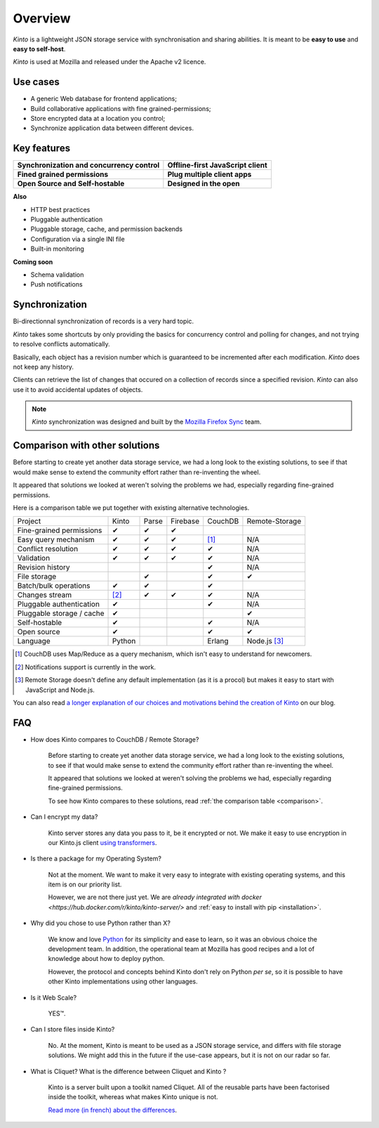 Overview
#########

.. image:: images/overview-use-cases.png
    :align: right

*Kinto* is a lightweight JSON storage service with synchronisation and sharing
abilities. It is meant to be **easy to use** and **easy to self-host**.

*Kinto* is used at Mozilla and released under the Apache v2 licence.


.. _use-cases:

Use cases
=========

- A generic Web database for frontend applications;
- Build collaborative applications with fine grained-permissions;
- Store encrypted data at a location you control;
- Synchronize application data between different devices.


Key features
============

.. |logo-synchronization| image:: images/logo-synchronization.svg
   :alt: https://thenounproject.com/search/?q=syncing&i=31170
   :width: 100px

.. |logo-offline| image:: images/logo-offline.svg
   :alt: https://thenounproject.com/search/?q=offline&i=90580
   :width: 100px

.. |logo-permissions| image:: images/logo-permissions.svg
   :alt: https://thenounproject.com/search/?q=permissions&i=23303
   :width: 100px

.. |logo-multiapps| image:: images/logo-multiapps.svg
   :alt: https://thenounproject.com/search/?q=community&i=189189
   :width: 100px

.. |logo-selfhostable| image:: images/logo-selfhostable.svg
   :alt: https://thenounproject.com/search/?q=free&i=669
   :width: 100px

.. |logo-community| image:: images/logo-community.svg
   :alt: https://thenounproject.com/search/?q=community&i=189189
   :width: 100px

+---------------------------------------------+-------------------------------------+
| |logo-synchronization|                      | |logo-offline|                      |
| **Synchronization and concurrency control** | **Offline-first JavaScript client** |
+---------------------------------------------+-------------------------------------+
| |logo-permissions|                          | |logo-multiapps|                    |
| **Fined grained permissions**               | **Plug multiple client apps**       |
+---------------------------------------------+-------------------------------------+
| |logo-selfhostable|                         | |logo-community|                    |
| **Open Source and Self-hostable**           | **Designed in the open**            |
+---------------------------------------------+-------------------------------------+


**Also**

- HTTP best practices
- Pluggable authentication
- Pluggable storage, cache, and permission backends
- Configuration via a single INI file
- Built-in monitoring


**Coming soon**

- Schema validation
- Push notifications

.. _overview-synchronization:

Synchronization
===============

Bi-directionnal synchronization of records is a very hard topic.

*Kinto* takes some shortcuts by only providing the basics for concurrency control
and polling for changes, and not trying to resolve conflicts automatically.

Basically, each object has a revision number which is guaranteed to be incremented after
each modification. *Kinto* does not keep any history.

Clients can retrieve the list of changes that occured on a collection of records
since a specified revision. *Kinto* can also use it to avoid accidental updates
of objects.

.. image:: images/overview-synchronization.png
    :align: center

.. note::

    *Kinto* synchronization was designed and built by the `Mozilla Firefox Sync
    <https://en.wikipedia.org/wiki/Firefox_Sync>`_ team.


.. _comparison:

Comparison with other solutions
===============================

Before starting to create yet another data storage service, we had a long
look to the existing solutions, to see if that would make sense to extend
the community effort rather than re-inventing the wheel.

It appeared that solutions we looked at weren't solving the problems we had,
especially regarding fine-grained permissions.

Here is a comparison table we put together with existing alternative
technologies.

===========================  ======  ======  ========  =======  ==============
Project                      Kinto   Parse   Firebase  CouchDB  Remote-Storage
---------------------------  ------  ------  --------  -------  --------------
Fine-grained permissions     ✔       ✔       ✔
Easy query mechanism         ✔       ✔       ✔         [#]_     N/A
Conflict resolution          ✔       ✔       ✔         ✔        N/A
Validation                   ✔       ✔       ✔         ✔        N/A
Revision history                                       ✔        N/A
File storage                         ✔                 ✔        ✔
Batch/bulk operations        ✔       ✔                 ✔
Changes stream               [#]_    ✔       ✔         ✔        N/A
Pluggable authentication     ✔                         ✔        N/A
Pluggable storage / cache    ✔                                  ✔
Self-hostable                ✔                         ✔        N/A
Open source                  ✔                         ✔        ✔
Language                     Python                    Erlang   Node.js [#]_
===========================  ======  ======  ========  =======  ==============

.. [#] CouchDB uses Map/Reduce as a query mechanism, which isn't easy to
       understand for newcomers.
.. [#] Notifications support is currently in the work.
.. [#] Remote Storage doesn't define any default implementation (as it is
       a procol) but makes it easy to start with JavaScript and Node.js.

You can also read `a longer explanation of our choices and motivations behind the
creation of Kinto <http://www.servicedenuages.fr/en/generic-storage-ecosystem>`_
on our blog.


.. _FAQ:

FAQ
===

- How does Kinto compares to CouchDB / Remote Storage?

    Before starting to create yet another data storage service, we had a long
    look to the existing solutions, to see if that would make sense to extend
    the community effort rather than re-inventing the wheel.

    It appeared that solutions we looked at weren't solving the problems we had,
    especially regarding fine-grained permissions.

    To see how Kinto compares to these solutions,
    read :ref:`the comparison table <comparison>`.

- Can I encrypt my data?

    Kinto server stores any data you pass to it, be it encrypted or not.
    We make it easy to use encryption in our Kinto.js client
    `using transformers <http://kintojs.readthedocs.org/en/latest/api/#transformers>`_.

- Is there a package for my Operating System?

    Not at the moment. We want to make it very easy to integrate with existing
    operating systems, and this item is on our priority list.

    However, we are not there just yet. We are `already integrated with docker <https://hub.docker.com/r/kinto/kinto-server/>`
    and :ref:`easy to install with pip <installation>`.

- Why did you chose to use Python rather than X?

    We know and love `Python <python.org>`_ for its simplicity and ease to
    learn, so it was an obvious choice the development team. In addition, the
    operational team at Mozilla has good recipes and a lot of knowledge about
    how to deploy python.

    However, the protocol and concepts behind Kinto don't rely on Python *per se*,
    so it is possible to have other Kinto implementations using other languages.

- Is it Web Scale?

    YES™.

- Can I store files inside Kinto?

    No. At the moment, Kinto is meant to be used as a JSON storage service, and
    differs with file storage solutions. We might add this in the future if
    the use-case appears, but it is not on our radar so far.


- What is Cliquet? What is the difference between Cliquet and Kinto ?

    Kinto is a server built upon a toolkit named Cliquet. All of the reusable
    parts have been factorised inside the toolkit, whereas what makes Kinto
    unique is not.

    `Read more (in french) about the differences <http://www.servicedenuages.fr/pourquoi-cliquet>`_.

